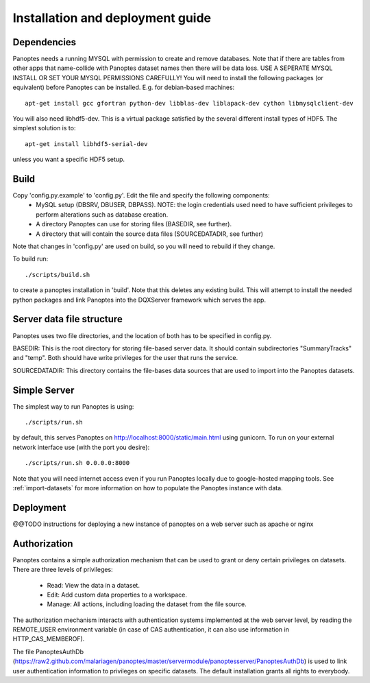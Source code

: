 Installation and deployment guide
=================================

Dependencies
------------
Panoptes needs a running MYSQL with permission to create and remove databases. 
Note that if there are tables from other apps that name-collide with Panoptes dataset names then there will be data loss.
USE A SEPERATE MYSQL INSTALL OR SET YOUR MYSQL PERMISSIONS CAREFULLY!
You will need to install the following packages (or equivalent) before Panoptes can be installed. E.g. for debian-based machines::

	apt-get install gcc gfortran python-dev libblas-dev liblapack-dev cython libmysqlclient-dev

You will also need libhdf5-dev. This is a virtual package satisfied by the several different install types of HDF5. The simplest solution is to::

    apt-get install libhdf5-serial-dev

unless you want a specific HDF5 setup.

Build
-----
Copy 'config.py.example' to 'config.py'. Edit the file and specify the following components:
 - MySQL setup (DBSRV, DBUSER, DBPASS).
   NOTE: the login credentials used need to have sufficient privileges to perform alterations such as database creation.
 - A directory Panoptes can use for storing files (BASEDIR, see further).
 - A directory that will contain the source data files (SOURCEDATADIR, see further)
Note that changes in 'config.py' are used on build, so you will need to rebuild if they change.


To build run::

	./scripts/build.sh

to create a panoptes installation in 'build'. Note that this deletes any existing build.
This will attempt to install the needed python packages and link Panoptes into the DQXServer framework which serves the app.

Server data file structure
--------------------------
Panoptes uses two file directories, and the location of both has to be specified in config.py.

BASEDIR:
This is the root directory for storing file-based server data. It should contain subdirectories "SummaryTracks" and "temp".
Both should have write privileges for the user that runs the service.

SOURCEDATADIR:
This directory contains the file-bases data sources that are used to import into the Panoptes datasets.

Simple Server
-------------
The simplest way to run Panoptes is using::

	./scripts/run.sh

by default, this serves Panoptes on http://localhost:8000/static/main.html using gunicorn.
To run on your external network interface use (with the port you desire)::

	./scripts/run.sh 0.0.0.0:8000

Note that you will need internet access even if you run Panoptes locally due to google-hosted mapping tools.
See :ref:`import-datasets` for more information on how to populate the Panoptes instance with data.

Deployment
----------
@@TODO instructions for deploying a new instance of panoptes on a web
server such as apache or nginx


Authorization
-------------
Panoptes contains a simple authorization mechanism that can be used to grant or deny certain privileges on datasets.
There are three levels of privileges:
 - Read: View the data in a dataset.
 - Edit: Add custom data properties to a workspace.
 - Manage: All actions, including loading the dataset from the file source.
 
The authorization mechanism interacts with authentication systems implemented at the web server level,
by reading the REMOTE_USER environment variable (in case of CAS authentication, it can also use information in HTTP_CAS_MEMBEROF).

The file PanoptesAuthDb (https://raw2.github.com/malariagen/panoptes/master/servermodule/panoptesserver/PanoptesAuthDb)
is used to link user authentication information to privileges on specific datasets. The default installation grants all rights to everybody.
